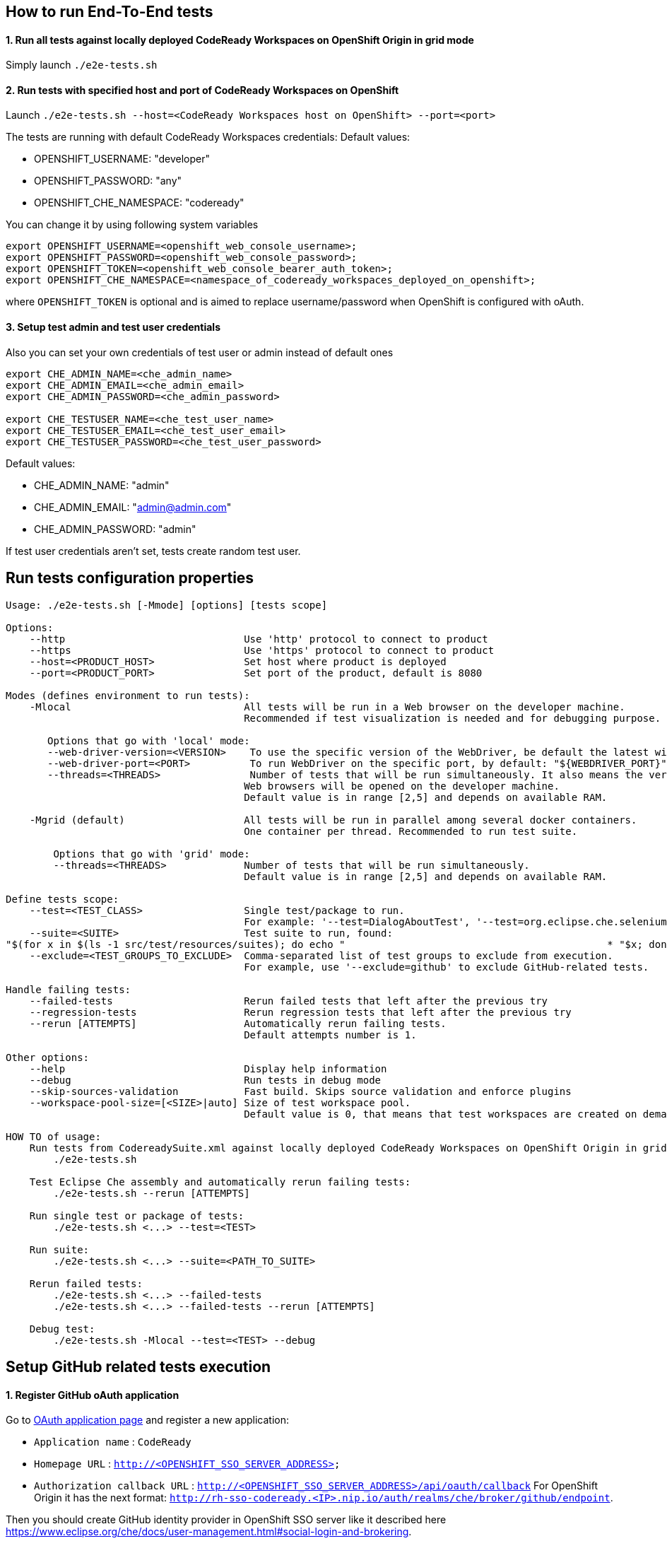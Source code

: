 == How to run End-To-End tests

==== 1. Run all tests against locally deployed CodeReady Workspaces on OpenShift Origin in grid mode

Simply launch `./e2e-tests.sh`

==== 2. Run tests with specified host and port of CodeReady Workspaces on OpenShift

Launch `./e2e-tests.sh --host=&lt;CodeReady Workspaces host on OpenShift&gt; --port=<port>`

The tests are running with default CodeReady Workspaces credentials:
Default values:

- OPENSHIFT_USERNAME: "developer"

- OPENSHIFT_PASSWORD: "any"

- OPENSHIFT_CHE_NAMESPACE: "codeready"

You can change it by using following system variables
```
export OPENSHIFT_USERNAME=<openshift_web_console_username>;
export OPENSHIFT_PASSWORD=<openshift_web_console_password>;
export OPENSHIFT_TOKEN=<openshift_web_console_bearer_auth_token>;
export OPENSHIFT_CHE_NAMESPACE=<namespace_of_codeready_workspaces_deployed_on_openshift>;
```
where `OPENSHIFT_TOKEN` is optional and is aimed to replace username/password when OpenShift is configured with oAuth. 

==== 3. Setup test admin and test user credentials
Also you can set your own credentials of test user or admin instead of default ones
```
export CHE_ADMIN_NAME=<che_admin_name>
export CHE_ADMIN_EMAIL=<che_admin_email>
export CHE_ADMIN_PASSWORD=<che_admin_password>

export CHE_TESTUSER_NAME=<che_test_user_name>
export CHE_TESTUSER_EMAIL=<che_test_user_email>
export CHE_TESTUSER_PASSWORD=<che_test_user_password>
```

Default values:

- CHE_ADMIN_NAME: "admin"

- CHE_ADMIN_EMAIL: "admin@admin.com"

- CHE_ADMIN_PASSWORD: "admin"

If test user credentials aren't set, tests create random test user.

== Run tests configuration properties

[source]
----
Usage: ./e2e-tests.sh [-Mmode] [options] [tests scope]

Options:
    --http                              Use 'http' protocol to connect to product
    --https                             Use 'https' protocol to connect to product
    --host=<PRODUCT_HOST>               Set host where product is deployed
    --port=<PRODUCT_PORT>               Set port of the product, default is 8080

Modes (defines environment to run tests):
    -Mlocal                             All tests will be run in a Web browser on the developer machine.
                                        Recommended if test visualization is needed and for debugging purpose.

       Options that go with 'local' mode:
       --web-driver-version=<VERSION>    To use the specific version of the WebDriver, be default the latest will be used: "${WEBDRIVER_VERSION}"
       --web-driver-port=<PORT>          To run WebDriver on the specific port, by default: "${WEBDRIVER_PORT}"
       --threads=<THREADS>               Number of tests that will be run simultaneously. It also means the very same number of
                                        Web browsers will be opened on the developer machine.
                                        Default value is in range [2,5] and depends on available RAM.

    -Mgrid (default)                    All tests will be run in parallel among several docker containers.
                                        One container per thread. Recommended to run test suite.

        Options that go with 'grid' mode:
        --threads=<THREADS>             Number of tests that will be run simultaneously.
                                        Default value is in range [2,5] and depends on available RAM.

Define tests scope:
    --test=<TEST_CLASS>                 Single test/package to run.
                                        For example: '--test=DialogAboutTest', '--test=org.eclipse.che.selenium.git.**'.
    --suite=<SUITE>                     Test suite to run, found:
"$(for x in $(ls -1 src/test/resources/suites); do echo "                                            * "$x; done)"
    --exclude=<TEST_GROUPS_TO_EXCLUDE>  Comma-separated list of test groups to exclude from execution.
                                        For example, use '--exclude=github' to exclude GitHub-related tests.

Handle failing tests:
    --failed-tests                      Rerun failed tests that left after the previous try
    --regression-tests                  Rerun regression tests that left after the previous try
    --rerun [ATTEMPTS]                  Automatically rerun failing tests.
                                        Default attempts number is 1.

Other options:
    --help                              Display help information
    --debug                             Run tests in debug mode
    --skip-sources-validation           Fast build. Skips source validation and enforce plugins
    --workspace-pool-size=[<SIZE>|auto] Size of test workspace pool.
                                        Default value is 0, that means that test workspaces are created on demand.

HOW TO of usage:
    Run tests from CodereadySuite.xml against locally deployed CodeReady Workspaces on OpenShift Origin in grid mode using HTTP protocol:
        ./e2e-tests.sh

    Test Eclipse Che assembly and automatically rerun failing tests:
        ./e2e-tests.sh --rerun [ATTEMPTS]

    Run single test or package of tests:
        ./e2e-tests.sh <...> --test=<TEST>

    Run suite:
        ./e2e-tests.sh <...> --suite=<PATH_TO_SUITE>

    Rerun failed tests:
        ./e2e-tests.sh <...> --failed-tests
        ./e2e-tests.sh <...> --failed-tests --rerun [ATTEMPTS]

    Debug test:
        ./e2e-tests.sh -Mlocal --test=<TEST> --debug
----

== Setup GitHub related tests execution

==== 1. Register GitHub oAuth application

Go to https://github.com/settings/applications/new[OAuth application page] and register a new application:

* `Application name` : `CodeReady`

* `Homepage URL` : `http://&lt;OPENSHIFT_SSO_SERVER_ADDRESS&gt;`

* `Authorization callback URL` : `http://&lt;OPENSHIFT_SSO_SERVER_ADDRESS&gt;/api/oauth/callback`
For OpenShift Origin it has the next format: `http://rh-sso-codeready.<IP>.nip.io/auth/realms/che/broker/github/endpoint`.


Then you should create GitHub identity provider in OpenShift SSO server like it described here https://www.eclipse.org/che/docs/user-management.html#social-login-and-brokering.

==== 2. Configure End-To-End tests to run GitHub-related tests

GitHub related end-to-end tests run by default. You can exclude them from execution by using special parameter `-exclude=github`.

In case of running GitHub-related tests you need to define GitHub test users credentials. Set `CHE_LOCAL_CONF_DIR` environment variable
and point to the folder where end-to-end tests configuration will be stored. Then create file with `.properties` extension in that folder
with the following content:
```
# GitHub test users credentials
github.username=<MAIN_GITHUB_USERNAME>
github.password=<MAIN_GITHUB_PASSWORD>
github.auxiliary.username=<AUXILIARY_GITHUB_USERNAME>
github.auxiliary.password=<AUXILIARY_GITHUB_PASSWORD>
```

== Test development tips

It's impossible to use `@Test(dependsOnMethods)` to express dependency between the tests because it breaks parallel execution of test classes (an issue https://github.com/cbeust/testng/issues/1773)[https://github.com/cbeust/testng/issues/1773)].

`@Test(priority)` can be used instead, and dependent test will be skipped if preceding test with higher priority from the same test class has failed.
Set attribute `@Test(alwaysRun = true)` if test shouldn't be skipped in that case.